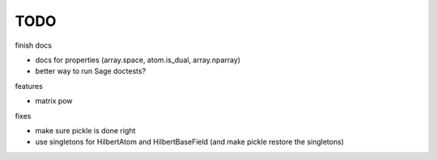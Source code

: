 TODO
====

finish docs

* docs for properties (array.space, atom.is_dual, array.nparray)
* better way to run Sage doctests?

features

* matrix pow

fixes

* make sure pickle is done right
* use singletons for HilbertAtom and HilbertBaseField (and make pickle restore the singletons)

